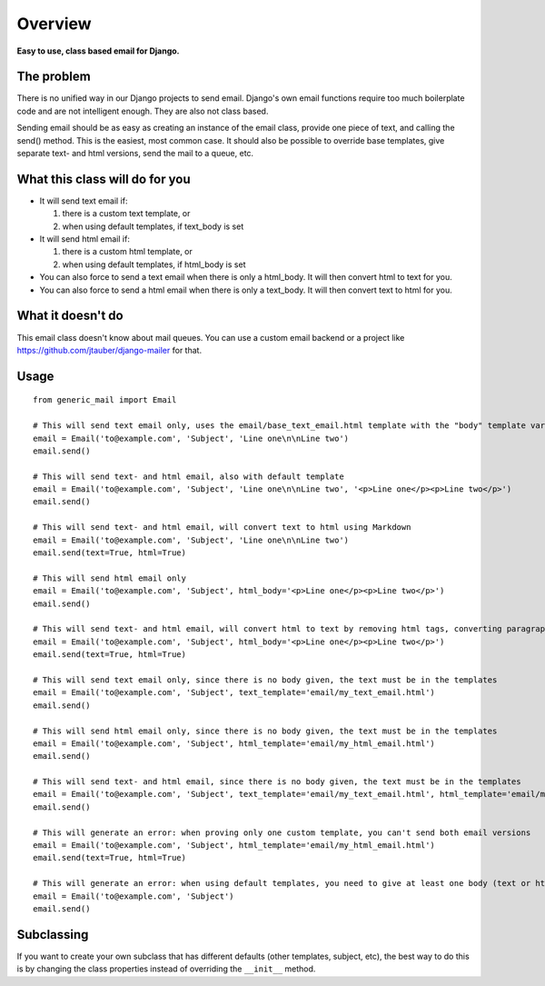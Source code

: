 ========
Overview
========

**Easy to use, class based email for Django.**

The problem
===========
There is no unified way in our Django projects to send email. Django's own email functions require too much boilerplate
code and are not intelligent enough. They are also not class based.

Sending email should be as easy as creating an instance of the email class, provide one piece of text, and calling the
send() method. This is the easiest, most common case. It should also be possible to override base templates,
give separate text- and html versions, send the mail to a queue, etc.

What this class will do for you
===============================
- It will send text email if:

  1. there is a custom text template, or

  2. when using default templates, if text_body is set

- It will send html email if:

  1. there is a custom html template, or

  2. when using default templates, if html_body is set

- You can also force to send a text email when there is only a html_body. It will then convert html to text for you.

- You can also force to send a html email when there is only a text_body. It will then convert text to html for you.

What it doesn't do
==================
This email class doesn't know about mail queues. You can use a custom email backend or a project like
https://github.com/jtauber/django-mailer for that.

Usage
=====
::

    from generic_mail import Email

    # This will send text email only, uses the email/base_text_email.html template with the "body" template variable
    email = Email('to@example.com', 'Subject', 'Line one\n\nLine two')
    email.send()

    # This will send text- and html email, also with default template
    email = Email('to@example.com', 'Subject', 'Line one\n\nLine two', '<p>Line one</p><p>Line two</p>')
    email.send()

    # This will send text- and html email, will convert text to html using Markdown
    email = Email('to@example.com', 'Subject', 'Line one\n\nLine two')
    email.send(text=True, html=True)

    # This will send html email only
    email = Email('to@example.com', 'Subject', html_body='<p>Line one</p><p>Line two</p>')
    email.send()

    # This will send text- and html email, will convert html to text by removing html tags, converting paragraphs and breaks
    email = Email('to@example.com', 'Subject', html_body='<p>Line one</p><p>Line two</p>')
    email.send(text=True, html=True)

    # This will send text email only, since there is no body given, the text must be in the templates
    email = Email('to@example.com', 'Subject', text_template='email/my_text_email.html')
    email.send()

    # This will send html email only, since there is no body given, the text must be in the templates
    email = Email('to@example.com', 'Subject', html_template='email/my_html_email.html')
    email.send()

    # This will send text- and html email, since there is no body given, the text must be in the templates
    email = Email('to@example.com', 'Subject', text_template='email/my_text_email.html', html_template='email/my_html_email.html')
    email.send()

    # This will generate an error: when proving only one custom template, you can't send both email versions
    email = Email('to@example.com', 'Subject', html_template='email/my_html_email.html')
    email.send(text=True, html=True)

    # This will generate an error: when using default templates, you need to give at least one body (text or html)
    email = Email('to@example.com', 'Subject')
    email.send()

Subclassing
===========
If you want to create your own subclass that has different defaults (other templates, subject, etc), the best way to do
this is by changing the class properties instead of overriding the ``__init__`` method.
